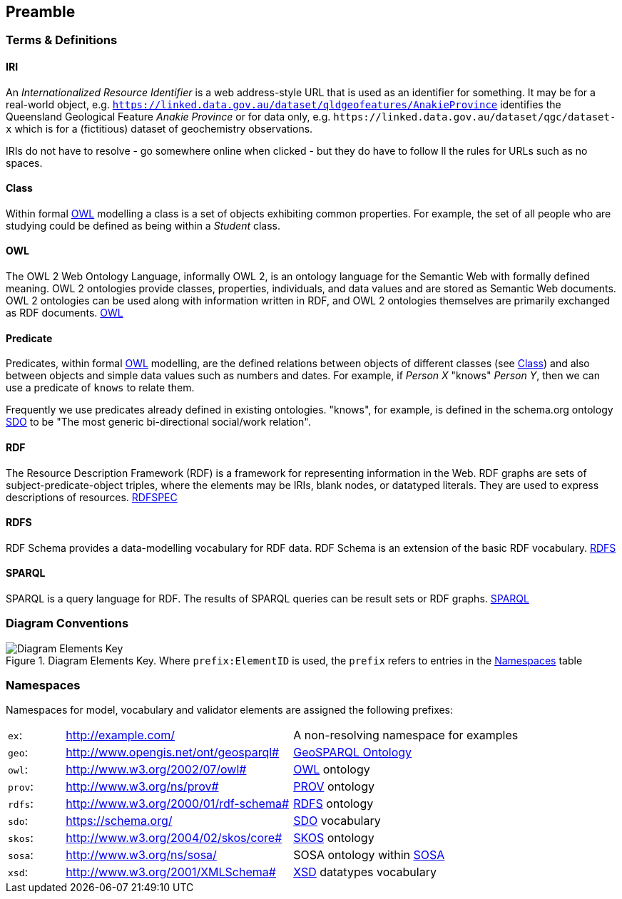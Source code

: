 == Preamble

=== Terms & Definitions

==== IRI

An _Internationalized Resource Identifier_ is a web address-style URL that is used as an identifier for something. It may be for a real-world object, e.g. `https://linked.data.gov.au/dataset/qldgeofeatures/AnakieProvince` identifies the Queensland Geological Feature _Anakie Province_ or for data only, e.g. `+https://linked.data.gov.au/dataset/qgc/dataset-x+` which is for a (fictitious) dataset of geochemistry observations.

IRIs do not have to resolve - go somewhere online when clicked - but they do have to follow ll the rules for URLs such as no spaces.

==== Class

Within formal <<OWL, OWL>> modelling a class is a set of objects exhibiting common properties. For example, the set of all people who are studying could be defined as being within a _Student_ class.

==== OWL

The OWL 2 Web Ontology Language, informally OWL 2, is an ontology language for the Semantic Web with formally defined meaning. OWL 2 ontologies provide classes, properties, individuals, and data values and are stored as Semantic Web documents. OWL 2 ontologies can be used along with information written in RDF, and OWL 2 ontologies themselves are primarily exchanged as RDF documents. <<OWL2, OWL>>

==== Predicate

Predicates, within formal <<OWL, OWL>> modelling, are the defined relations between objects of different classes (see <<Class>>) and also between objects and simple data values such as numbers and dates. For example, if _Person X_ "knows" _Person Y_, then we can use a predicate of `knows` to relate them.

Frequently we use predicates already defined in existing ontologies. "knows", for example, is defined in the schema.org ontology <<SDO, SDO>> to be "The most generic bi-directional social/work relation".

==== RDF

The Resource Description Framework (RDF) is a framework for representing information in the Web. RDF graphs are sets of subject-predicate-object triples, where the elements may be IRIs, blank nodes, or datatyped literals. They are used to express descriptions of resources. <<RDFSPEC, RDFSPEC>>

==== RDFS

RDF Schema provides a data-modelling vocabulary for RDF data. RDF Schema is an extension of the basic RDF vocabulary. <<RDFS, RDFS>>

==== SPARQL

SPARQL is a query language for RDF. The results of SPARQL queries can be result sets or RDF graphs. <<SPARQL, SPARQL>>

=== Diagram Conventions

.Diagram Elements Key. Where `prefix:ElementID` is used, the `prefix` refers to entries in the <<Namespaces, Namespaces>> table
image::../img/key.svg[Diagram Elements Key,align="center"]

=== Namespaces

Namespaces for model, vocabulary and validator elements are assigned the following prefixes:

[frame=none, grid=none, cols="1, 4, 4"]
|===
| `ex`: | http://example.com/ | A non-resolving namespace for examples
| `geo`: | http://www.opengis.net/ont/geosparql# | https://opengeospatial.github.io/ogc-geosparql/geosparql11/spec.html[GeoSPARQL Ontology]
| `owl`: | http://www.w3.org/2002/07/owl# | <<OWL2, OWL>> ontology
| `prov`: | http://www.w3.org/ns/prov# | <<PROV, PROV>> ontology
| `rdfs`: | http://www.w3.org/2000/01/rdf-schema# | <<RDFS, RDFS>> ontology
| `sdo`: | https://schema.org/ | <<SDO, SDO>> vocabulary
| `skos`: | http://www.w3.org/2004/02/skos/core# | <<SKOS, SKOS>> ontology
| `sosa`: | http://www.w3.org/ns/sosa/ | SOSA ontology within <<SOSA, SOSA>>
| `xsd`: | http://www.w3.org/2001/XMLSchema# | <<XSD2, XSD>> datatypes vocabulary
|===
